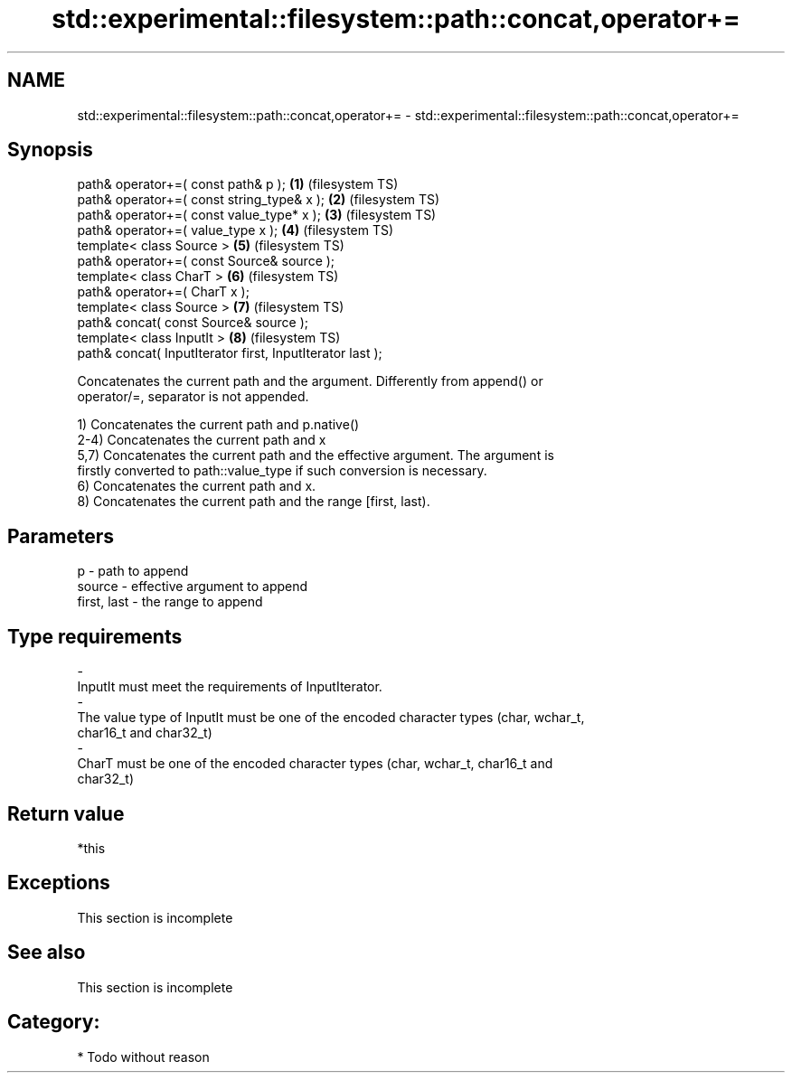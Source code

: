 .TH std::experimental::filesystem::path::concat,operator+= 3 "Nov 25 2015" "2.0 | http://cppreference.com" "C++ Standard Libary"
.SH NAME
std::experimental::filesystem::path::concat,operator+= \- std::experimental::filesystem::path::concat,operator+=

.SH Synopsis
   path& operator+=( const path& p );                       \fB(1)\fP (filesystem TS)
   path& operator+=( const string_type& x );                \fB(2)\fP (filesystem TS)
   path& operator+=( const value_type* x );                 \fB(3)\fP (filesystem TS)
   path& operator+=( value_type x );                        \fB(4)\fP (filesystem TS)
   template< class Source >                                 \fB(5)\fP (filesystem TS)
   path& operator+=( const Source& source );
   template< class CharT >                                  \fB(6)\fP (filesystem TS)
   path& operator+=( CharT x );
   template< class Source >                                 \fB(7)\fP (filesystem TS)
   path& concat( const Source& source );
   template< class InputIt >                                \fB(8)\fP (filesystem TS)
   path& concat( InputIterator first, InputIterator last );

   Concatenates the current path and the argument. Differently from append() or
   operator/=, separator is not appended.

   1) Concatenates the current path and p.native()
   2-4) Concatenates the current path and x
   5,7) Concatenates the current path and the effective argument. The argument is
   firstly converted to path::value_type if such conversion is necessary.
   6) Concatenates the current path and x.
   8) Concatenates the current path and the range [first, last).

.SH Parameters

   p                          -               path to append
   source                     -               effective argument to append
   first, last                -               the range to append
.SH Type requirements
   -
   InputIt must meet the requirements of InputIterator.
   -
   The value type of InputIt must be one of the encoded character types (char, wchar_t,
   char16_t and char32_t)
   -
   CharT must be one of the encoded character types (char, wchar_t, char16_t and
   char32_t)

.SH Return value

   *this

.SH Exceptions

    This section is incomplete

.SH See also

    This section is incomplete

.SH Category:

     * Todo without reason

